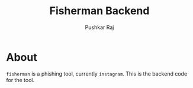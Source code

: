#+TITLE: Fisherman Backend
#+AUTHOR: Pushkar Raj

* About

=fisherman= is a phishing tool, currently =instagram=.
This is the backend code for the tool.
